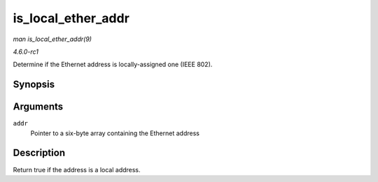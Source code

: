 
.. _API-is-local-ether-addr:

===================
is_local_ether_addr
===================

*man is_local_ether_addr(9)*

*4.6.0-rc1*

Determine if the Ethernet address is locally-assigned one (IEEE 802).


Synopsis
========

.. c:function:: bool is_local_ether_addr( const u8 * addr )

Arguments
=========

``addr``
    Pointer to a six-byte array containing the Ethernet address


Description
===========

Return true if the address is a local address.
